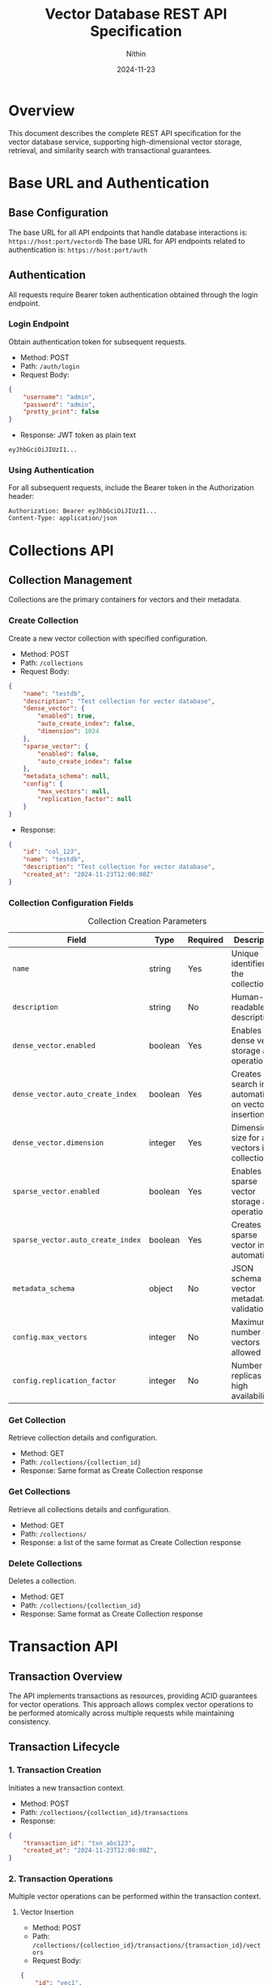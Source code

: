 #+TITLE: Vector Database REST API Specification
#+AUTHOR: Nithin
#+DATE: 2024-11-23

* Overview
This document describes the complete REST API specification for the vector database service, supporting high-dimensional vector storage, retrieval, and similarity search with transactional guarantees.

* Base URL and Authentication
** Base Configuration
The base URL for all API endpoints that handle database interactions is: =https://host:port/vectordb=
The base URL for API endpoints related to authentication is: =https://host:port/auth=

** Authentication
All requests require Bearer token authentication obtained through the login endpoint.

*** Login Endpoint
Obtain authentication token for subsequent requests.

- Method: POST 
- Path: =/auth/login=
- Request Body:
#+BEGIN_SRC json
{
    "username": "admin",
    "password": "admin",
    "pretty_print": false
}
#+END_SRC

- Response: JWT token as plain text
#+BEGIN_SRC text
eyJhbGciOiJIUzI1...
#+END_SRC

*** Using Authentication
For all subsequent requests, include the Bearer token in the Authorization header:
#+BEGIN_SRC text
Authorization: Bearer eyJhbGciOiJIUzI1...
Content-Type: application/json
#+END_SRC

* Collections API
** Collection Management
Collections are the primary containers for vectors and their metadata.

*** Create Collection
Create a new vector collection with specified configuration.

- Method: POST
- Path: =/collections=
- Request Body:
#+BEGIN_SRC json
{
    "name": "testdb",
    "description": "Test collection for vector database",
    "dense_vector": {
        "enabled": true,
        "auto_create_index": false,
        "dimension": 1024
    },
    "sparse_vector": {
        "enabled": false,
        "auto_create_index": false
    },
    "metadata_schema": null,
    "config": {
        "max_vectors": null,
        "replication_factor": null
    }
}
#+END_SRC

- Response:
#+BEGIN_SRC json
{
    "id": "col_123",
    "name": "testdb",
    "description": "Test collection for vector database",
    "created_at": "2024-11-23T12:00:00Z"
}
#+END_SRC

*** Collection Configuration Fields
#+CAPTION: Collection Creation Parameters
#+NAME: collection-params
| Field                             | Type    | Required | Description                                            |
|-----------------------------------+---------+----------+--------------------------------------------------------|
| =name=                            | string  | Yes      | Unique identifier for the collection                   |
| =description=                     | string  | No       | Human-readable description                             |
| =dense_vector.enabled=            | boolean | Yes      | Enables dense vector storage and operations            |
| =dense_vector.auto_create_index=  | boolean | Yes      | Creates search index automatically on vector insertion |
| =dense_vector.dimension=          | integer | Yes      | Dimension size for all vectors in collection           |
| =sparse_vector.enabled=           | boolean | Yes      | Enables sparse vector storage and operations           |
| =sparse_vector.auto_create_index= | boolean | Yes      | Creates sparse vector index automatically              |
| =metadata_schema=                 | object  | No       | JSON schema for vector metadata validation             |
| =config.max_vectors=              | integer | No       | Maximum number of vectors allowed                      |
| =config.replication_factor=       | integer | No       | Number of replicas for high availability               |

*** Get Collection
Retrieve collection details and configuration.

- Method: GET
- Path: =/collections/{collection_id}=
- Response: Same format as Create Collection response

*** Get Collections
Retrieve all collections details and configuration.

- Method: GET
- Path: =/collections/=
- Response: a list of the same format as Create Collection response

*** Delete Collections
Deletes a collection.

- Method: GET
- Path: =/collections/{collection_id}=
- Response: Same format as Create Collection response

* Transaction API
** Transaction Overview
The API implements transactions as resources, providing ACID guarantees for vector operations. This approach allows complex vector operations to be performed atomically across multiple requests while maintaining consistency.

** Transaction Lifecycle

*** 1. Transaction Creation
Initiates a new transaction context.

- Method: POST
- Path: =/collections/{collection_id}/transactions=
- Response:
#+BEGIN_SRC json
{
    "transaction_id": "txn_abc123",
    "created_at": "2024-11-23T12:00:00Z",
}
#+END_SRC

*** 2. Transaction Operations
Multiple vector operations can be performed within the transaction context.

**** Vector Insertion
- Method: POST
- Path: =/collections/{collection_id}/transactions/{transaction_id}/vectors=
- Request Body:
#+BEGIN_SRC json
{
    "id": "vec1",
    "values": [0.1, 0.2, ...]
}
#+END_SRC

**** Batch Upsert
- Method: POST
- Path: =/collections/{collection_id}/transactions/{transaction_id}/upsert=
- Request Body:
#+BEGIN_SRC json
{
    "vectors": [
        {
            "id": "vec1",
            "values": [0.1, 0.2, ...],
        },
        {
            "id": "vec2",
            "values": [0.3, 0.4, ...],
        }
    ]
}
#+END_SRC

*** 3. Transaction Completion
Transactions must be explicitly completed through commit or abort.

**** Commit Transaction
- Method: POST
- Path: =/collections/{collection_id}/transactions/{transaction_id}/commit=
- Response: 204 No Content

**** Abort Transaction
- Method: POST
- Path: =/collections/{collection_id}/transactions/{transaction_id}/abort=
- Response: 204 No Content

** Transaction Field References
*** Transaction Operation Fields
#+CAPTION: Transaction Operation Parameters
#+NAME: transaction-fields
| Field            | Type    | Required | Description                           |
|------------------+---------+----------+---------------------------------------|
| =transaction_id= | string  | Yes      | Unique transaction identifier         |
| =vectors=        | array   | Yes*     | Array of vectors for batch operations |
| =collection_id=  | string  | Yes      | Target collection id                  |


*** Vector Fields within Transactions
#+CAPTION: Vector Fields in Transactions
#+NAME: vector-transaction-fields
| Field       | Type    | Required | Description                                |
|-------------+---------+----------+--------------------------------------------|
| =id=        | string  | Yes      | Unique vector identifier                   |
| =values=    | float[] | Yes      | Vector components (normalized -1.0 to 1.0) |


** Transaction Guarantees and Constraints

*** ACID Properties
- *Atomicity*: All operations in a transaction either succeed or fail together
- *Consistency*: Vector relationships and indices remain consistent
- *Isolation*: Transactions are isolated from each other until commit
- *Durability*: Committed changes are permanent

*** Operational Constraints
#+CAPTION: Transaction Constraints
#+NAME: transaction-constraints
| Constraint              | Value | Description                         |
|-------------------------+-------+-------------------------------------|
| Max Batch Size          | 1000  | Maximum vectors per batch operation |
| Transaction Timeout     | 600s  | Default transaction timeout         |
| Max Active Transactions | 100   | Per collection limit                |
| Vector Dimension        | Fixed | Must match collection configuration |

* Vector Search API
** Search Operations
The search API provides efficient similarity search capabilities for vectors.

*** Basic Vector Search
- Method: POST
- Path: =/collections/{collection_id}/vectors/search=
- Request Body:
#+BEGIN_SRC json
{
    "vector": [0.1, 0.2, ...],
    "k": 5,
}
#+END_SRC

- Response:
#+BEGIN_SRC json
{
    "results": [
        {
            "id": "vec1",
            "score": 0.95,
            
        },
        {
            "id": "vec2",
            "score": 0.85,
        }
    ]
    
}
#+END_SRC

*** Search Parameters
#+CAPTION: Vector Search Parameters
#+NAME: search-params
| Parameter           | Type    | Required | Default | Description                 |
|---------------------+---------+----------+---------+-----------------------------|
| =collection_id=     | string  | Yes      | -       | Collection to search in     |
| =vector=            | float[] | Yes      | -       | Query vector                |
| =k=                 | integer | No       | 10      | Number of nearest neighbors |


* Index Management
** Index Operations
Manage search indices for vector collections.

*** Create Index
- Method: POST
- Path: =/indexes=
- Request Body:
#+BEGIN_SRC json
{
    "collection_name": "testdb",
    "name": "testdb_index",
    "distance_metric_type": "cosine",
    "quantization": "scalar",
    "data_type": "u8",
    "index_type": "hnsw",
    "params": {
        "num_layers": 5,
        "max_cache_size": 1000
    }
}
#+END_SRC

*** Index Configuration Fields
#+CAPTION: Index Configuration Parameters
#+NAME: index-params
| Field                   | Type    | Required | Description                              |
|-------------------------+---------+----------+------------------------------------------|
| =collection_name=       | string  | Yes      | Target collection                        |
| =name=                  | string  | Yes      | Index identifier                         |
| =distance_metric_type=  | string  | Yes      | Distance metric (cosine, euclidean, dot) |
| =quantization=          | string  | Yes      | Vector quantization method               |
| =data_type=             | string  | Yes      | Vector data type                         |
| =index_type=            | string  | Yes      | Index algorithm type                     |
| =params.num_layers=     | integer | No       | HNSW number of layers                    |
| =params.max_cache_size= | integer | No       | Maximum cache size                       |

* Error Handling
** Error Response Format
All API errors follow a consistent format:

#+BEGIN_SRC json
{
    "error": {
        "code": "ERROR_CODE",
        "message": "Human readable error message",
        "details": {
            "field": "Additional error context"
        }
    }
}
#+END_SRC

** Common Error Codes
#+CAPTION: Common API Error Codes
#+NAME: error-codes
| Code                   | HTTP Status | Description                | Resolution                 |
|------------------------+-------------+----------------------------+----------------------------|
| =INVALID_REQUEST=      |         400 | Malformed request          | Check request format       |
| =UNAUTHORIZED=         |         401 | Invalid authentication     | Refresh token              |
| =COLLECTION_NOT_FOUND= |         404 | Collection doesn't exist   | Verify collection name     |
| =TRANSACTION_TIMEOUT=  |         408 | Transaction expired        | Retry with new transaction |
| =DIMENSION_MISMATCH=   |         400 | Vector dimension incorrect | Check vector dimensions    |
| =TRANSACTION_CONFLICT= |         409 | Concurrent modification    | Retry transaction          |
| =INTERNAL_ERROR=       |         500 | Server error               | Contact support            |

* Best Practices
** Transaction Management

*** Transaction Lifecycle
1. Create transaction before batch operations
2. Group related operations in single transaction
3. Keep transaction duration short
4. Always commit or abort to release resources

*** Error Handling
1. Implement proper error handling
2. Abort transactions on errors
3. Use retry logic for transient failures
4. Monitor transaction timeouts

*** Performance Optimization
1. Batch vector operations (100-1000 vectors)
2. Use parallel requests for large datasets
3. Monitor response times
4. Index important vector fields

** Vector Operations

*** Vector Normalization
1. Normalize vectors to unit length
2. Keep values between -1.0 and 1.0
3. Consistent dimension across collection
4. Handle sparse vectors efficiently

*** Search Optimization
1. Use appropriate k values
2. Include relevant metadata
3. Choose proper similarity metrics
4. Consider index parameters

* Implementation Notes
** Transaction Implementation
- Uses MVCC (Multi-Version Concurrency Control)
- Each transaction has isolated snapshot view
- Two-phase commit protocol
- Automatic rollback on failures

** Vector Storage
- Optimized for high-dimensional data
- Efficient similarity search
- Configurable indexing strategies
- Metadata indexing support

** Performance Considerations
- Index build time vs query performance
- Memory usage vs search speed
- Transaction overhead
- Batch operation efficiency

* Sample Workflows

** Batch Vector Insertion
#+BEGIN_SRC python
# 1. Login and get token
login_response = login()
token = login_response.text

# 2. Create collection
create_collection_response = create_db(
    name="testdb",
    dimension=1024
)

# 3. Start transaction
transaction_response = create_transaction("testdb")
transaction_id = transaction_response["transaction_id"]

# 4. Batch insert vectors
vectors = [
    {
        "id": f"vec_{i}",
        "values": [...],
        "metadata": {"label": f"example_{i}"}
    }
    for i in range(100)
]

try:
    upsert_in_transaction("testdb", transaction_id, vectors)
    commit_transaction("testdb", transaction_id)
except Exception as e:
    abort_transaction("testdb", transaction_id)
    raise e
#+END_SRC

** Search Workflow
#+BEGIN_SRC python
# 1. Prepare search vector
search_vector = [0.1, 0.2, ...]

# 2. Perform search
search_response = ann_vector(
    1,
    "testdb",
    search_vector
)

# 3. Process results
results = search_response[1]["RespVectorKNN"]["knn"]
for vector_id, similarity in results:
    print(f"Vector {vector_id}: {similarity}")
#+END_SRC

* API Version and Compatibility
- Current API Version: 1.0
- Base Path: /vectordb
- Backwards Compatibility: Guaranteed for minor versions
- Deprecation Policy: Minimum 6 months notice

* Security Considerations
** Authentication
- JWT-based authentication
- Token expiration and renewal
- Role-based access control

** Data Protection
- TLS encryption required
- Vector data encryption at rest
- Secure credential handling

** Access Control
- Collection-level permissions
- Operation-level authorization
- Transaction isolation

* Monitoring and Diagnostics
** Available Metrics
- Transaction success/failure rates
- Query latency
- Index performance
- Resource utilization

** Health Checks
- API endpoint health
- Database connectivity
- Index status
- Transaction manager status
